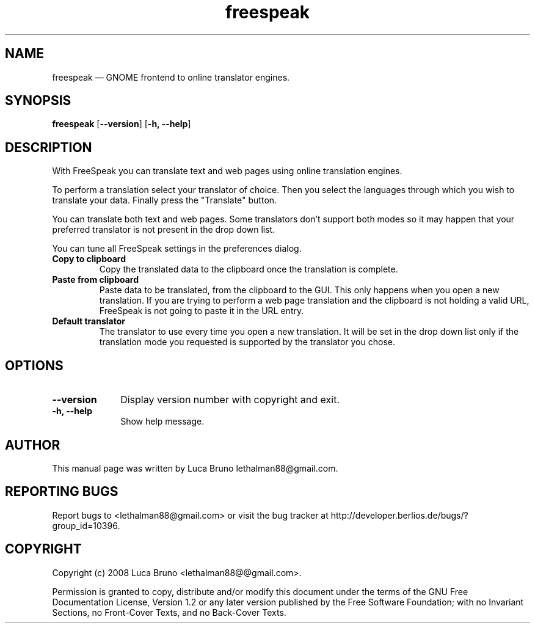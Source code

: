 .TH "freespeak" "1" "NOVEMBER 2008" "FreeSpeak 0.3.0" "User Commands"
.SH "NAME" 
freespeak \(em GNOME frontend to online translator engines.
.SH "SYNOPSIS" 
.PP 
\fBfreespeak\fR  [\fB\-\-version\fP]  [\fB-h, \-\-help\fP]  
.SH "DESCRIPTION" 
.PP 
With FreeSpeak you can translate text and web pages using online translation
engines.
.PP 
To perform a translation select your translator of choice. Then
you select the languages through which you wish to translate your data.
Finally press the "Translate" button.
.PP 
You can translate both text and web pages. Some translators don't support both
modes so it may happen that your preferred translator is not present in
the drop down list.
.PP
You can tune all FreeSpeak settings in the preferences dialog.
.IP "\fBCopy to clipboard"
Copy the translated data to the clipboard once the translation is complete.
.IP "\fBPaste from clipboard"
Paste data to be translated, from the clipboard to the GUI. This only happens when
you open a new translation.
If you are trying to perform a web page translation and the clipboard is not holding
a valid URL, FreeSpeak is not going to paste it in the URL entry.
.IP "\fBDefault translator"
The translator to use every time you open a new translation. It will be set
in the drop down list only if the translation mode you requested is supported by the
translator you chose.
.SH "OPTIONS" 
.IP "\fB\-\-version\fP" 10 
Display version number with copyright and exit. 
.IP "\fB-h, \-\-help\fP" 10 
Show help message. 
.SH "AUTHOR" 
This manual page was written by Luca Bruno lethalman88@gmail.com.
.SH "REPORTING BUGS"
Report bugs to <lethalman88@gmail.com> or visit the bug tracker at
http://developer.berlios.de/bugs/?group_id=10396.
.SH "COPYRIGHT"
Copyright (c) 2008 Luca Bruno <lethalman88@@gmail.com>.

Permission is granted to copy, distribute and/or modify this document under the terms of the GNU Free Documentation License, Version 1.2 or any later version published by the Free Software Foundation; with no Invariant Sections, no Front-Cover Texts, and no Back-Cover Texts.
